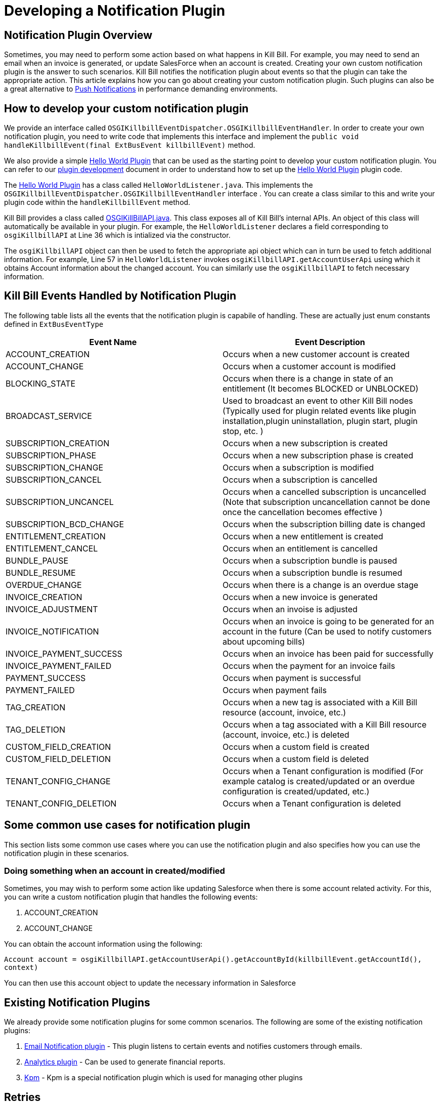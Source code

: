 = Developing a Notification Plugin


== Notification Plugin Overview

Sometimes, you may need to perform some action based on what happens in Kill Bill. For example, you may need to send an email when an invoice is generated, or update SalesForce when an account is created. Creating your own custom notification plugin is the answer to such scenarios. Kill Bill notifies the notification plugin about events so that the plugin can take the appropriate action.  This article explains how you can go about creating your custom notification plugin. Such plugins can also be a great alternative to http://docs.killbill.io/latest/push_notifications.html[Push Notifications] in performance demanding environments.


== How to develop your custom notification plugin

We provide an interface called `OSGIKillbillEventDispatcher.OSGIKillbillEventHandler`. In order to create your own notification plugin, you need to write code that implements this interface and implement the `public void handleKillbillEvent(final ExtBusEvent killbillEvent)` method. 

We also provide a simple https://github.com/killbill/killbill-hello-world-java-plugin[Hello World Plugin] that can be used as the starting point to develop your custom notification plugin. 
You can refer to our https://docs.killbill.io/latest/plugin_development.html#_java_plugins[plugin development] document in order to understand how to set up the https://github.com/killbill/killbill-hello-world-java-plugin[Hello World Plugin] plugin code.

The https://github.com/killbill/killbill-hello-world-java-plugin[Hello World Plugin] has a class called `HelloWorldListener.java`. This implements the `OSGIKillbillEventDispatcher.OSGIKillbillEventHandler` interface . You can create a class similar to this and write your plugin code within the `handleKillbillEvent` method.

Kill Bill provides a class called https://github.com/killbill/killbill-platform/blob/master/osgi-bundles/libs/killbill/src/main/java/org/killbill/billing/osgi/libs/killbill/OSGIKillbillAPI.java[OSGIKillBillAPI.java]. This class exposes all of Kill Bill's internal APIs. An object of this class will automatically be available in your plugin. For example, the `HelloWorldListener` declares a field corresponding to `osgiKillbillAPI` at Line 36 which is intialized via the constructor.

The `osgiKillbillAPI` object can then be used to fetch the appropriate api object which can in turn be used to fetch additional information. For example, Line 57 in `HelloWorldListener` invokes `osgiKillbillAPI.getAccountUserApi`  using which it obtains Account information about the changed account. You can similarly use the `osgiKillbillAPI` to fetch necessary information.



== Kill Bill Events Handled by Notification Plugin

The following table lists all the events that the notification plugin is capabile of handling. These are actually just enum constants defined in `ExtBusEventType`

|===
|Event Name | Event Description

|ACCOUNT_CREATION
|Occurs when a new customer account is created
|ACCOUNT_CHANGE
|Occurs when a customer account is modified
|BLOCKING_STATE
|Occurs when there is a change in state of an entitlement (It becomes BLOCKED or UNBLOCKED)
|BROADCAST_SERVICE
|Used to broadcast an event to other Kill Bill nodes (Typically used for plugin related events like plugin installation,plugin uninstallation, plugin start, plugin stop, etc. )
|SUBSCRIPTION_CREATION
|Occurs when a new subscription is created
|SUBSCRIPTION_PHASE
|Occurs when a new subscription phase is created
|SUBSCRIPTION_CHANGE
|Occurs when a subscription is modified
|SUBSCRIPTION_CANCEL
|Occurs when a subscription is cancelled
|SUBSCRIPTION_UNCANCEL
|Occurs when a cancelled subscription is uncancelled (Note that subscription uncancellation  cannot be done once the cancellation becomes effective )
|SUBSCRIPTION_BCD_CHANGE
|Occurs when the subscription billing date is changed
|ENTITLEMENT_CREATION
|Occurs when a new entitlement is created
|ENTITLEMENT_CANCEL
|Occurs when an entitlement is cancelled
|BUNDLE_PAUSE
|Occurs when a subscription bundle is paused
|BUNDLE_RESUME
|Occurs when a subscription bundle is resumed
|OVERDUE_CHANGE
|Occurs when there is a change is an overdue stage
|INVOICE_CREATION
|Occurs when a new invoice is generated
|INVOICE_ADJUSTMENT
|Occurs when an invoise is adjusted
|INVOICE_NOTIFICATION
|Occurs when an invoice is going to be generated for an account in the future (Can be used to notify customers about upcoming bills)
|INVOICE_PAYMENT_SUCCESS
|Occurs when an invoice has been paid for successfully
|INVOICE_PAYMENT_FAILED
|Occurs when the payment for an invoice fails
|PAYMENT_SUCCESS
|Occurs when payment is successful
|PAYMENT_FAILED
|Occurs when payment fails
|TAG_CREATION
|Occurs when a new tag is associated with a Kill Bill resource (account, invoice, etc.)
|TAG_DELETION
|Occurs when a tag associated with a Kill Bill resource (account, invoice, etc.) is deleted
|CUSTOM_FIELD_CREATION
|Occurs when a custom field is created
|CUSTOM_FIELD_DELETION
|Occurs when a custom field is deleted
|TENANT_CONFIG_CHANGE
|Occurs when a Tenant configuration is modified (For example catalog is created/updated or an overdue configuration is created/updated, etc.)
|TENANT_CONFIG_DELETION
|Occurs when a Tenant configuration is deleted
|===


== Some common use cases for notification plugin

This section lists some common use cases where you can use the notification plugin and also specifies how you can use the notification plugin in these scenarios.

=== Doing something when an account in created/modified

Sometimes, you may wish to perform some action like updating Salesforce when there is some account related activity. For this, you can write a custom notification plugin that handles the following events:

. ACCOUNT_CREATION

. ACCOUNT_CHANGE

You can obtain the account information using the following:

`Account account = osgiKillbillAPI.getAccountUserApi().getAccountById(killbillEvent.getAccountId(), context)`

You can then use this account object to update the necessary information in Salesforce

== Existing Notification Plugins

We already provide some notification plugins for some common scenarios. The following are some of the existing notification plugins:

. https://github.com/killbill/killbill-email-notifications-plugin[Email Notification plugin] - This plugin listens to certain events and notifies customers through emails. 
. http://docs.killbill.io/latest/userguide_analytics.html[Analytics plugin] - Can be used to generate financial reports. 

. https://github.com/killbill/killbill-cloud/tree/master/kpm[Kpm] - Kpm is a special notification plugin which is used for managing other plugins

== Retries

Sometimes an exception might occur in your notification plugin due to which it might not be able to handle the event sent to it by Kill Bill. By default, if a plugin triggers a runtime exception, Kill Bill dispatches the event right away up to 3 times (or as configured by the `org.killbill.notificationq.external.max.failure.retry` global property). However, in some cases, you may want Kill Bill to retry sending the event again at a later time (if for example a third-party provider is down). To do so, your plugin can throw a `NotificationPluginApiRetryException` to include its own retry schedule. The retry schedule should include a Period array, each element in the array should specify the duration after which the retry should be attempted. 

For example consider the following exception:
[source,java]
// Retry in an hour and in 24hrs
throw new NotificationPluginApiRetryException(Arrays.asList(new Period[]{Period.hours(1), Period.days(1)}));

This specifies that Kill Bill should retry sending the event two times. The first should be an hour from now, while the second should be 24 hours from now.


When the `NotificationPluginApiRetryException` is caught by Kill Bill, the system computes the next retry date based on the schedule specified in the exception and the number of times that specific event has been retried. 

So, in terms or responsabilities:

* Plugin is in charge of deciding whether an `NotificationPluginApiRetryException` should be thrown and attach the associated retry schedule to it.
* Kill Bill manages the retry logic and also keeps count of # existing retries versus retry schedule.

It is expected that the plugin will simply pass the same retry schedule for each retry iteration, but this is not enforced and left for the plugin to decide. Kill Bill will look at the most recent retry schedule attached to the exception currently being handled and determine what to do based on that. If for instance a first schedule included 2 retries 10 days apart, and then upon retrying one time, the new schedule now includes only 1 retry, the cycle of retries would end there (as the latest schedule contains only one retry and Kill Bill already retried one time).
Because of such behavior, any plugin can trigger retries at any time: it is hence important that your listener is idempotent.

=== Internals - Is this Required?

Retriable events are serialized as `RetryNotificationEvent` objects and placed in the `notifications-retries:extBusEvent-listener-service` notification queue. An example of such notification would look like:

[source,json]
----
{
  "originalEvent": "{\"busEvent\":{\"name\":\"Foo\",\"value\":1,\"type\":\"Baz\",\"searchKey1\":65,\"searchKey2\":34,\"userToken\":\"ad62379c-d929-4dd6-9d6a-049f024943f0\"},\"busEventClass\":\"org.killbill.bus.TestEventBusBase$MyEvent\"}",
  "originalEventClass": "org.killbill.queue.retry.SubscriberNotificationEvent",
  "originalEffectiveDate": "2018-11-10T00:53:16.000Z",
  "retryNb": 1
}
----

